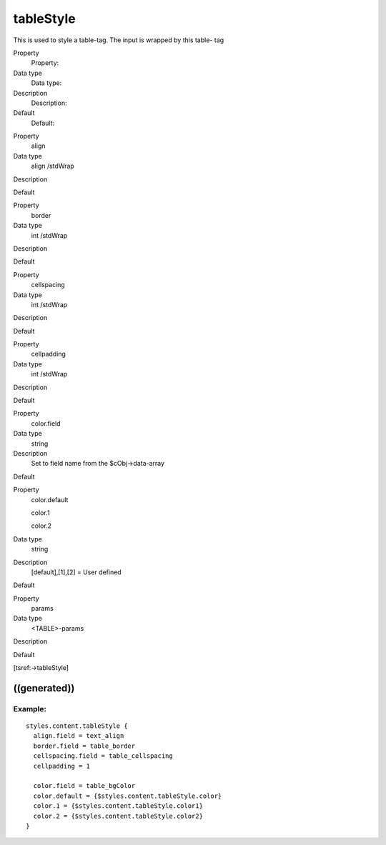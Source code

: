 ﻿

.. ==================================================
.. FOR YOUR INFORMATION
.. --------------------------------------------------
.. -*- coding: utf-8 -*- with BOM.

.. ==================================================
.. DEFINE SOME TEXTROLES
.. --------------------------------------------------
.. role::   underline
.. role::   typoscript(code)
.. role::   ts(typoscript)
   :class:  typoscript
.. role::   php(code)


tableStyle
^^^^^^^^^^

This is used to style a table-tag. The input is wrapped by this table-
tag

.. ### BEGIN~OF~TABLE ###

.. container:: table-row

   Property
         Property:
   
   Data type
         Data type:
   
   Description
         Description:
   
   Default
         Default:


.. container:: table-row

   Property
         align
   
   Data type
         align /stdWrap
   
   Description
   
   
   Default


.. container:: table-row

   Property
         border
   
   Data type
         int /stdWrap
   
   Description
   
   
   Default


.. container:: table-row

   Property
         cellspacing
   
   Data type
         int /stdWrap
   
   Description
   
   
   Default


.. container:: table-row

   Property
         cellpadding
   
   Data type
         int /stdWrap
   
   Description
   
   
   Default


.. container:: table-row

   Property
         color.field
   
   Data type
         string
   
   Description
         Set to field name from the $cObj->data-array
   
   Default


.. container:: table-row

   Property
         color.default
         
         color.1
         
         color.2
   
   Data type
         string
   
   Description
         [default],[1],[2] = User defined
   
   Default


.. container:: table-row

   Property
         params
   
   Data type
         <TABLE>-params
   
   Description
   
   
   Default


.. ###### END~OF~TABLE ######

[tsref:->tableStyle]


((generated))
"""""""""""""

Example:
~~~~~~~~

::

   styles.content.tableStyle {
     align.field = text_align
     border.field = table_border
     cellspacing.field = table_cellspacing
     cellpadding = 1
   
     color.field = table_bgColor
     color.default = {$styles.content.tableStyle.color}
     color.1 = {$styles.content.tableStyle.color1}
     color.2 = {$styles.content.tableStyle.color2}
   }

